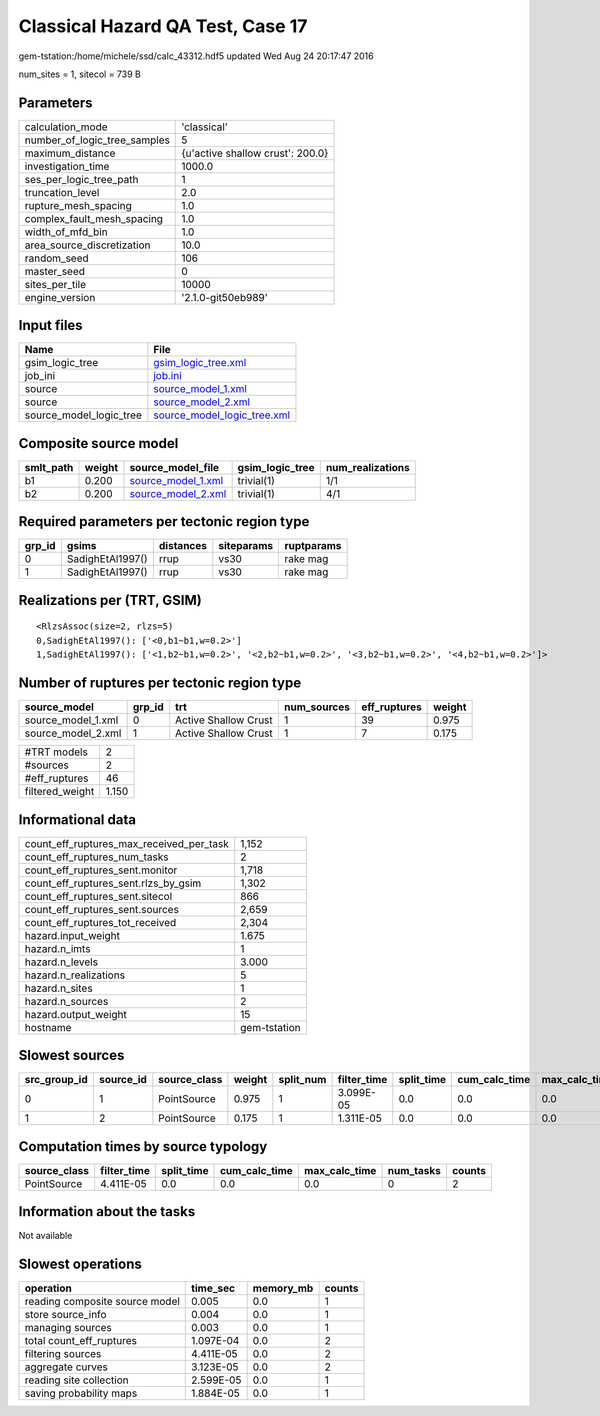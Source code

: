 Classical Hazard QA Test, Case 17
=================================

gem-tstation:/home/michele/ssd/calc_43312.hdf5 updated Wed Aug 24 20:17:47 2016

num_sites = 1, sitecol = 739 B

Parameters
----------
============================ ================================
calculation_mode             'classical'                     
number_of_logic_tree_samples 5                               
maximum_distance             {u'active shallow crust': 200.0}
investigation_time           1000.0                          
ses_per_logic_tree_path      1                               
truncation_level             2.0                             
rupture_mesh_spacing         1.0                             
complex_fault_mesh_spacing   1.0                             
width_of_mfd_bin             1.0                             
area_source_discretization   10.0                            
random_seed                  106                             
master_seed                  0                               
sites_per_tile               10000                           
engine_version               '2.1.0-git50eb989'              
============================ ================================

Input files
-----------
======================= ============================================================
Name                    File                                                        
======================= ============================================================
gsim_logic_tree         `gsim_logic_tree.xml <gsim_logic_tree.xml>`_                
job_ini                 `job.ini <job.ini>`_                                        
source                  `source_model_1.xml <source_model_1.xml>`_                  
source                  `source_model_2.xml <source_model_2.xml>`_                  
source_model_logic_tree `source_model_logic_tree.xml <source_model_logic_tree.xml>`_
======================= ============================================================

Composite source model
----------------------
========= ====== ========================================== =============== ================
smlt_path weight source_model_file                          gsim_logic_tree num_realizations
========= ====== ========================================== =============== ================
b1        0.200  `source_model_1.xml <source_model_1.xml>`_ trivial(1)      1/1             
b2        0.200  `source_model_2.xml <source_model_2.xml>`_ trivial(1)      4/1             
========= ====== ========================================== =============== ================

Required parameters per tectonic region type
--------------------------------------------
====== ================ ========= ========== ==========
grp_id gsims            distances siteparams ruptparams
====== ================ ========= ========== ==========
0      SadighEtAl1997() rrup      vs30       rake mag  
1      SadighEtAl1997() rrup      vs30       rake mag  
====== ================ ========= ========== ==========

Realizations per (TRT, GSIM)
----------------------------

::

  <RlzsAssoc(size=2, rlzs=5)
  0,SadighEtAl1997(): ['<0,b1~b1,w=0.2>']
  1,SadighEtAl1997(): ['<1,b2~b1,w=0.2>', '<2,b2~b1,w=0.2>', '<3,b2~b1,w=0.2>', '<4,b2~b1,w=0.2>']>

Number of ruptures per tectonic region type
-------------------------------------------
================== ====== ==================== =========== ============ ======
source_model       grp_id trt                  num_sources eff_ruptures weight
================== ====== ==================== =========== ============ ======
source_model_1.xml 0      Active Shallow Crust 1           39           0.975 
source_model_2.xml 1      Active Shallow Crust 1           7            0.175 
================== ====== ==================== =========== ============ ======

=============== =====
#TRT models     2    
#sources        2    
#eff_ruptures   46   
filtered_weight 1.150
=============== =====

Informational data
------------------
======================================== ============
count_eff_ruptures_max_received_per_task 1,152       
count_eff_ruptures_num_tasks             2           
count_eff_ruptures_sent.monitor          1,718       
count_eff_ruptures_sent.rlzs_by_gsim     1,302       
count_eff_ruptures_sent.sitecol          866         
count_eff_ruptures_sent.sources          2,659       
count_eff_ruptures_tot_received          2,304       
hazard.input_weight                      1.675       
hazard.n_imts                            1           
hazard.n_levels                          3.000       
hazard.n_realizations                    5           
hazard.n_sites                           1           
hazard.n_sources                         2           
hazard.output_weight                     15          
hostname                                 gem-tstation
======================================== ============

Slowest sources
---------------
============ ========= ============ ====== ========= =========== ========== ============= ============= =========
src_group_id source_id source_class weight split_num filter_time split_time cum_calc_time max_calc_time num_tasks
============ ========= ============ ====== ========= =========== ========== ============= ============= =========
0            1         PointSource  0.975  1         3.099E-05   0.0        0.0           0.0           0        
1            2         PointSource  0.175  1         1.311E-05   0.0        0.0           0.0           0        
============ ========= ============ ====== ========= =========== ========== ============= ============= =========

Computation times by source typology
------------------------------------
============ =========== ========== ============= ============= ========= ======
source_class filter_time split_time cum_calc_time max_calc_time num_tasks counts
============ =========== ========== ============= ============= ========= ======
PointSource  4.411E-05   0.0        0.0           0.0           0         2     
============ =========== ========== ============= ============= ========= ======

Information about the tasks
---------------------------
Not available

Slowest operations
------------------
============================== ========= ========= ======
operation                      time_sec  memory_mb counts
============================== ========= ========= ======
reading composite source model 0.005     0.0       1     
store source_info              0.004     0.0       1     
managing sources               0.003     0.0       1     
total count_eff_ruptures       1.097E-04 0.0       2     
filtering sources              4.411E-05 0.0       2     
aggregate curves               3.123E-05 0.0       2     
reading site collection        2.599E-05 0.0       1     
saving probability maps        1.884E-05 0.0       1     
============================== ========= ========= ======